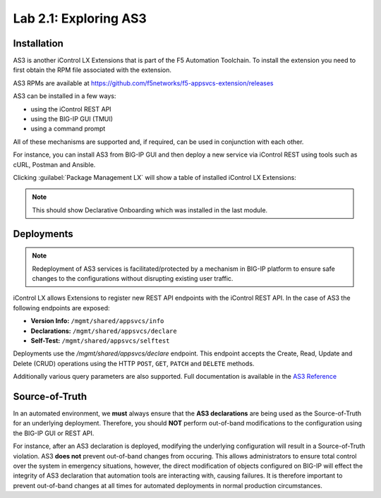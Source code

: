 Lab 2.1: Exploring AS3
----------------------

.. graphviz::

   digraph breadcrumb {
      rankdir="LR"
      ranksep=.4
      node [fontsize=10,style="rounded,filled",shape=box,color=gray72,margin="0.05,0.05",height=0.1]
      fontsize = 10
      labeljust="l"
      subgraph cluster_provider {
         style = "rounded,filled"
         color = lightgrey
         height = .75
         label = "AS3 Installation & Deployments"
         basics [label="AS3 Basics",color="steelblue1"]
         templates [label="AS3 Installation"]
         deployments [label="AS3 Deployments"]
         basics -> templates -> deployments
      }
   }

Installation
~~~~~~~~~~~~

AS3 is another iControl LX Extensions that is part of the F5 Automation Toolchain. 
To install the extension you need to first obtain the RPM file associated with the extension.

AS3 RPMs are available at https://github.com/f5networks/f5-appsvcs-extension/releases

AS3 can be installed in a few ways:

- using the iControl REST API
- using the BIG-IP GUI (TMUI)
- using a command prompt

All of these mechanisms are supported and, if required, can be used in
conjunction with each other.

For instance, you can install AS3 from BIG-IP GUI and then deploy
a new service via iControl REST using tools such as cURL, Postman
and Ansible.

|lab-1-1|

Clicking :guilabel:`Package Management LX` will show a table of installed
iControl LX Extensions:

.. NOTE:: This should show Declarative Onboarding which was installed in the last module.

|lab-1-2|

Deployments
~~~~~~~~~~~

.. NOTE:: Redeployment of AS3 services is facilitated/protected by a mechanism
   in BIG-IP platform to ensure safe changes to the configurations without
   disrupting existing user traffic.

iControl LX allows Extensions to register new REST API endpoints with the
iControl REST API.  In the case of AS3 the following endpoints are exposed:

- **Version Info:** ``/mgmt/shared/appsvcs/info``
- **Declarations:** ``/mgmt/shared/appsvcs/declare``
- **Self-Test:** ``/mgmt/shared/appsvcs/selftest``

Deployments use the `/mgmt/shared/appsvcs/declare` endpoint.  This endpoint
accepts the Create, Read, Update and Delete (CRUD) operations using the HTTP
``POST``, ``GET``, ``PATCH`` and ``DELETE`` methods.

Additionally various query parameters are also supported.  Full documentation
is available in the `AS3 Reference <http://clouddocs.f5.com/products/extensions/f5-appsvcs-extension/3/refguide/as3-api.html>`_

Source-of-Truth
~~~~~~~~~~~~~~~

In an automated environment, we **must** always ensure that the
**AS3 declarations** are being used as the Source-of-Truth for an underlying
deployment.  Therefore, you should **NOT** perform out-of-band modifications
to the configuration using the BIG-IP GUI or REST API.

For instance, after an AS3 declaration is deployed, modifying the underlying
configuration will result in a Source-of-Truth violation.  AS3 **does not**
prevent out-of-band changes from occuring.  This allows administrators to ensure
total control over the system in emergency situations, however, the direct
modification of objects configured on BIG-IP will effect the integrity of
AS3 declaration that automation tools are interacting with, causing failures.
It is therefore important to prevent out-of-band changes at all times for
automated deployments in normal production circumstances.

.. |lab-1-1| image:: images/lab-1-1.png
.. |lab-1-2| image:: images/lab-1-2.png
